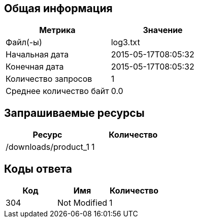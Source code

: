== Общая информация
|===
|Метрика                  |Значение                 
                                                    
|Файл(-ы)                 |log3.txt                 
|Начальная дата           |2015-05-17T08:05:32      
|Конечная дата            |2015-05-17T08:05:32      
|Количество запросов      |1                        
|Среднее количество байт  |0.0                      
|===
== Запрашиваемые ресурсы
|===
|Ресурс                   |Количество               
                                                    
|/downloads/product_1     |1                        
|===
== Коды ответа
|===
|Код                      |Имя                      |Количество               
                                                                              
|304                      |Not Modified             |1                        
|===
